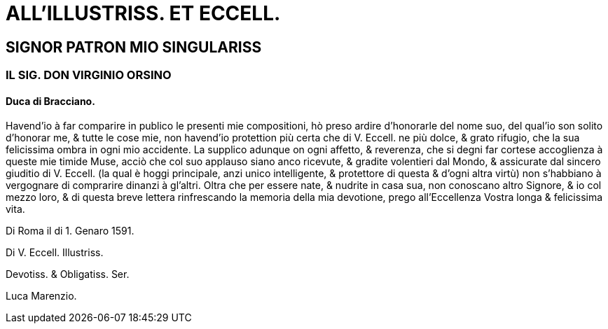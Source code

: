 = ALL'ILLUSTRISS. ET ECCELL.

== SIGNOR PATRON MIO SINGULARISS

=== IL SIG. DON VIRGINIO ORSINO

==== Duca di Bracciano.

Havend'io à far comparire in publico le presenti mie compositioni,
hò preso ardire d'honorarle del nome suo, del qual'io son 
solito d'honorar me, & tutte le cose mie, non havend'io protettion più
certa che di V. Eccell. ne più dolce, & grato rifugio, che la
sua felicissima ombra in ogni mio accidente. La supplico adunque
on ogni affetto, & reverenza, che si degni far cortese accoglienza
à queste mie timide Muse, acciò che col suo applauso siano anco ricevute,
& gradite volentieri dal Mondo, & assicurate dal sincero
giuditio di V. Eccell. (la qual è hoggi principale, anzi unico intelligente, & protettore
di questa & d'ogni altra virtù) non s'habbiano à vergognare di comprarire dinanzi à gl'altri.
Oltra che per essere nate, & nudrite in casa sua, non conoscano altro Signore, & io
col mezzo loro, & di questa breve lettera rinfrescando la memoria della mia devotione,
prego all'Eccellenza Vostra longa & felicissima vita. 

Di Roma il di 1. Genaro 1591.

Di V. Eccell. Illustriss.

Devotiss. & Obligatiss. Ser.

Luca Marenzio.
